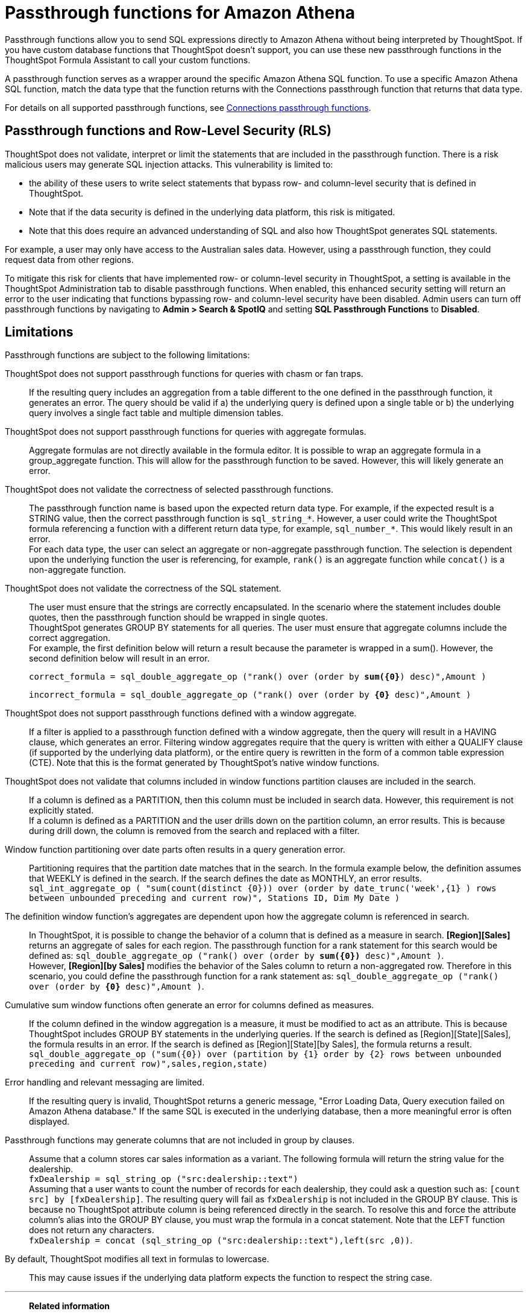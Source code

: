 = Passthrough functions for {connection}
:last_updated: 2/2/2022
:linkattrs:
:experimental:
:page-layout: default-cloud
:page-aliases:
:connection: Amazon Athena
:description: Passthrough functions allow you to send SQL expressions directly to Amazon Athena without being interpreted by ThoughtSpot.
:jira: SCAL-164805

Passthrough functions allow you to send SQL expressions directly to {connection} without being interpreted by ThoughtSpot.
If you have custom database functions that ThoughtSpot doesn't support, you can use these new passthrough functions in the ThoughtSpot Formula Assistant to call your custom functions.

A passthrough function serves as a wrapper around the specific {connection} SQL function.
To use a specific {connection} SQL function, match the data type that the function returns with the Connections passthrough function that returns that data type.

//NOTE: You cannot use passthrough functions in a query that involves a chasm trap.

For details on all supported passthrough functions, see xref:formula-reference.adoc#passthrough-functions[Connections passthrough functions].

//For details on {connection} functions, see {connection}'s link:https://dev.mysql.com/doc/refman/8.0/en/functions.html[SQL Reference^].

== Passthrough functions and Row-Level Security (RLS)

ThoughtSpot does not validate, interpret or limit the statements that are included in the passthrough function. There is a risk malicious users may generate SQL injection attacks. This vulnerability is limited to:

* the ability of these users to write select statements that bypass row- and column-level security that is defined in ThoughtSpot.
* Note that if the data security is defined in the underlying data platform, this risk is mitigated.
* Note that this does require an advanced understanding of SQL and also how ThoughtSpot generates SQL statements.

For example, a user may only have access to the Australian sales data. However, using a passthrough function, they could request data from other regions.

To mitigate this risk for clients that have implemented row- or column-level security in ThoughtSpot, a setting is available in the ThoughtSpot Administration tab to disable passthrough functions. When enabled, this enhanced security setting will return an error to the user indicating that functions bypassing row- and column-level security have been disabled. Admin users can turn off passthrough functions by navigating to *Admin > Search & SpotIQ* and setting *SQL Passthrough Functions* to *Disabled*.

== Limitations

Passthrough functions are subject to the following limitations:

ThoughtSpot does not support passthrough functions for queries with chasm or fan traps.:: If the resulting query includes an aggregation from a table different to the one defined in the passthrough function, it generates an error. The query should be valid if a) the underlying query is defined upon a single table or b) the underlying query involves a single fact table and multiple dimension tables.

ThoughtSpot does not support passthrough functions for queries with aggregate formulas.:: Aggregate formulas are not directly available in the formula editor. It is possible to wrap an aggregate formula in a group_aggregate function. This will allow for the passthrough function to be saved. However, this will likely generate an error.

ThoughtSpot does not validate the correctness of selected passthrough functions.:: The passthrough function name is based upon the expected return data type. For example, if the expected result is a STRING value, then the correct passthrough function is `sql_string_*`. However, a user could write the ThoughtSpot formula referencing a function with a different return data type, for example, `sql_number_*`. This would likely result in an error. +
For each data type, the user can select an aggregate or non-aggregate passthrough function. The selection is dependent upon the underlying function the user is referencing, for example, `rank()` is an aggregate function while `concat()` is a non-aggregate function.

ThoughtSpot does not validate the correctness of the SQL statement.:: The user must ensure that the strings are correctly encapsulated. In the scenario where the statement includes double quotes, then the passthrough function should be wrapped in single quotes. +
ThoughtSpot generates GROUP BY statements for all queries. The user must ensure that aggregate columns include the correct aggregation. +
For example, the first definition below will return a result because the parameter is wrapped in a sum(). However, the second definition below will result in an error.
+
`correct_formula = sql_double_aggregate_op ("rank() over (order by *sum({0}*) desc)",Amount )`
+
`incorrect_formula = sql_double_aggregate_op ("rank() over (order by *{0}* desc)",Amount )`


ThoughtSpot does not support passthrough functions defined with a window aggregate.:: If a filter is applied to a passthrough function defined with a window aggregate, then the query will result in a HAVING clause, which generates an error. Filtering window aggregates require that the query is written with either a QUALIFY clause (if supported by the underlying data platform), or the entire query is rewritten in the form of a common table expression (CTE). Note that this is the format generated by ThoughtSpot's native window functions.

ThoughtSpot does not validate that columns included in window functions partition clauses are included in the search.:: If a column is defined as a PARTITION, then this column must be included in search data. However, this requirement is not explicitly stated. +
If a column is defined as a PARTITION and the user drills down on the partition column, an error results. This is because during drill down, the column is removed from the search and replaced with a filter.

Window function partitioning over date parts often results in a query generation error.:: Partitioning requires that the partition date matches that in the search. In the formula example below, the definition assumes that WEEKLY is defined in the search. If the search defines the date as MONTHLY, an error results. +
`sql_int_aggregate_op ( "sum(count(distinct {0})) over (order by date_trunc('week',{1} ) rows between unbounded preceding and current row)", Stations ID, Dim My Date )`

The definition window function's aggregates are dependent upon how the aggregate column is referenced in search.:: In ThoughtSpot, it is possible to change the behavior of a column that is defined as a measure in search. *[Region][Sales]* returns an aggregate of sales for each region. The passthrough function for a rank statement for this search would be defined as: `sql_double_aggregate_op ("rank() over (order by *sum({0})* desc)",Amount )`. +
However, *[Region][by Sales]* modifies the behavior of the Sales column to return a non-aggregated row. Therefore in this scenario, you could define the passthrough function for a rank statement as: `sql_double_aggregate_op ("rank() over (order by *{0}* desc)",Amount )`.

Cumulative sum window functions often generate an error for columns defined as measures.:: If the column defined in the window aggregation is a measure, it must be modified to act as an attribute. This is because ThoughtSpot includes GROUP BY statements in the underlying queries. If the search is defined as [Region][State][Sales], the formula results in an error. If the search is defined as [Region][State][by Sales], the formula returns a result. +
`sql_double_aggregate_op ("sum({0}) over (partition by {1} order by {2} rows between unbounded preceding and current row)",sales,region,state)`

Error handling and relevant messaging are limited.:: If the resulting query is invalid, ThoughtSpot returns a generic message, "Error Loading Data, Query execution failed on {connection} database." If the same SQL is executed in the underlying database, then a more meaningful error is often displayed.

Passthrough functions may generate columns that are not included in group by clauses.:: Assume that a column stores car sales information as a variant. The following formula will return the string value for the dealership. +
`fxDealership = sql_string_op ("src:dealership::text")` +
Assuming that a user wants to count the number of records for each dealership, they could ask a question such as:
`[count src] by [fxDealership]`.
The resulting query will fail as `fxDealership` is not included in the GROUP BY clause.
This is because no ThoughtSpot attribute column is being referenced directly in the search.
To resolve this and force the attribute column’s alias into the GROUP BY clause, you must wrap the formula in a concat statement. Note that the LEFT function does not return any characters. +
`fxDealership = concat (sql_string_op ("src:dealership::text"),left(src ,0))`.


By default, ThoughtSpot modifies all text in formulas to lowercase.:: This may cause issues if the underlying data platform expects the function to respect the string case.

'''
> **Related information**
>
> * xref:connections-amazon-athena-add.adoc[Add an {connection} connection]
> * xref:connections-amazon-athena-edit.adoc[Edit an {connection} connection]
> * xref:connections-amazon-athena-remap.adoc[Remap an {connection} connection]
> * xref:connections-amazon-athena-delete-table.adoc[Delete a table from an {connection} connection]
> * xref:connections-amazon-athena-delete-table-dependencies.adoc[Delete a table with dependent objects]
> * xref:connections-amazon-athena-delete.adoc[Delete an {connection} connection]
> * xref:connections-amazon-athena-reference.adoc[Connection reference for {connection}]
